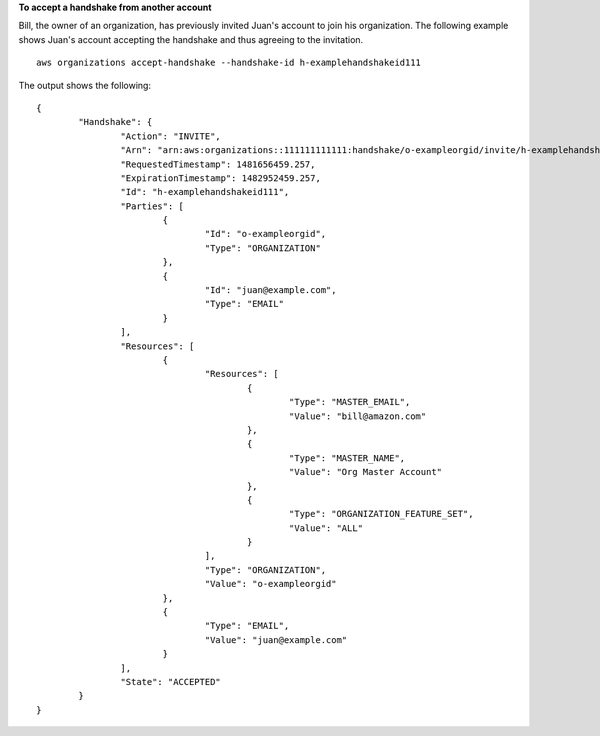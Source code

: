 **To accept a handshake from another account**

Bill, the owner of an organization, has previously invited Juan's account to join his organization. The following example shows Juan's account accepting the handshake and thus agreeing to the invitation. ::

	aws organizations accept-handshake --handshake-id h-examplehandshakeid111

The output shows the following: ::

	{
		"Handshake": {
			"Action": "INVITE",
			"Arn": "arn:aws:organizations::111111111111:handshake/o-exampleorgid/invite/h-examplehandshakeid111",
			"RequestedTimestamp": 1481656459.257,
			"ExpirationTimestamp": 1482952459.257,
			"Id": "h-examplehandshakeid111",
			"Parties": [
				{
					"Id": "o-exampleorgid",
					"Type": "ORGANIZATION"
				},
				{
					"Id": "juan@example.com",
					"Type": "EMAIL"
				}
			],
			"Resources": [
				{
					"Resources": [
						{
							"Type": "MASTER_EMAIL",
							"Value": "bill@amazon.com"
						},
						{
							"Type": "MASTER_NAME",
							"Value": "Org Master Account"
						},
						{
							"Type": "ORGANIZATION_FEATURE_SET",
							"Value": "ALL"
						}
					],
					"Type": "ORGANIZATION",
					"Value": "o-exampleorgid"
				},
				{
					"Type": "EMAIL",
					"Value": "juan@example.com"
				}
			],
			"State": "ACCEPTED"
		}
	}
